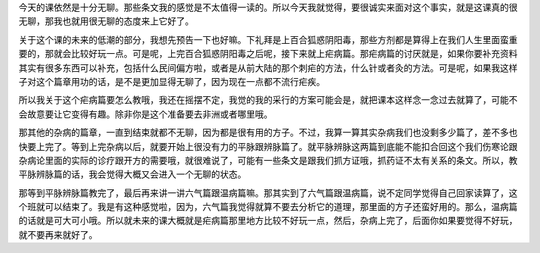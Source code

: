 今天的课依然是十分无聊。那些条文我的感觉是不太值得一读的。所以今天我就觉得，要很诚实来面对这个事实，就是这课真的很无聊，那我也就用很无聊的态度来上它好了。
 
关于这个课的未来的低潮的部分，我想先预告一下也好嘛。下礼拜是上百合狐惑阴阳毒，那些方剂都是算得上在我们人生里面蛮重要的，那就会比较好玩一点。可是呢，上完百合狐惑阴阳毒之后呢，接下来就上疟病篇。那疟病篇的讨厌就是，如果你要补充资料其实有很多东西可以补充，包括什么民间偏方啦，或者是从前大陆的那个刺疟的方法，什么针或者灸的方法。可是呢，如果我这样子对这个篇章用功的话，是不是更加显得无聊了，因为现在一点都不流行疟疾。
 
所以我关于这个疟病篇要怎么教哦，我还在摇摆不定，我觉的我的采行的方案可能会是，就把课本这样念一念过去就算了，可能不会故意要让它变得有趣。除非你是这个准备要去非洲或者哪里哦。
 
那其他的杂病的篇章，一直到结束就都不无聊，因为都是很有用的方子。不过，我算一算其实杂病我们也没剩多少篇了，差不多也快要上完了。等到上完杂病以后，就要开始上很没有力的平脉跟辨脉篇了。就平脉辨脉这两篇到底能不能扣合回这个我们伤寒论跟杂病论里面的实际的诊疗跟开方的需要哦，就很难说了，可能有一些条文是跟我们抓方证哦，抓药证不太有关系的条文。所以，教平脉辨脉篇的话，我会觉得大概又会进入一个无聊的状态。

那等到平脉辨脉篇教完了，最后再来讲一讲六气篇跟温病篇嘛。那其实到了六气篇跟温病篇，说不定同学觉得自己回家读算了，这个班就可以结束了。我是有这种感觉啦，因为，六气篇我觉得就算不要去分析它的道理，那里面的方子还蛮好用的。那么，温病篇的话就是可大可小哦。所以就未来的课大概就是疟病篇那里地方比较不好玩一点，然后，杂病上完了，后面你如果要觉得不好玩，就不要再来就好了。
